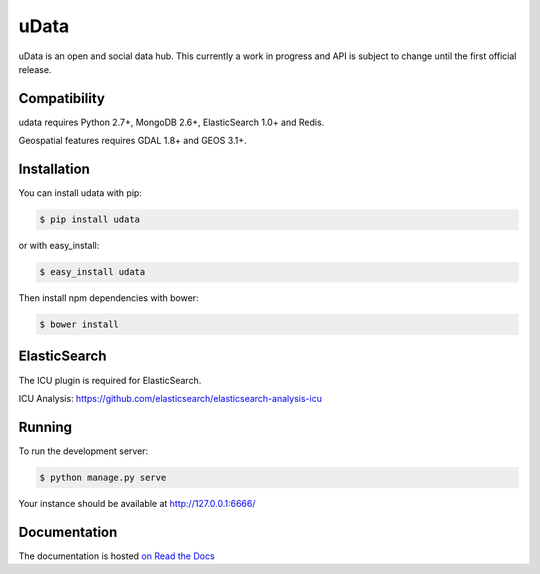 =====
uData
=====

.. image:: https://secure.travis-ci.org/etalab/udata.png
    :target: http://travis-ci.org/etalab/udata
    :alt: Build status
.. image:: https://coveralls.io/repos/etalab/udata/badge.png?branch=master
    :target: https://coveralls.io/r/etalab/udata
    :alt: Code coverage
.. image:: https://requires.io/github/etalab/udata/requirements.png?branch=master
    :target: https://requires.io/github/etalab/udata/requirements/?branch=master
    :alt: Python Requirements Status
.. image:: https://www.versioneye.com/user/projects/5415870a9e1622cff80001cc/badge.svg?style=flat
    :target: https://www.versioneye.com/user/projects/5415870a9e1622cff80001cc/
    :alt: Javascript dependencies status

uData is an open and social data hub.
This currently a work in progress and API is subject to change until the first official release.

Compatibility
=============

udata requires Python 2.7+, MongoDB 2.6+, ElasticSearch 1.0+ and Redis.

Geospatial features requires GDAL 1.8+ and GEOS 3.1+.


Installation
============

You can install udata with pip:

.. code-block:: console

    $ pip install udata

or with easy_install:

.. code-block:: console

    $ easy_install udata

Then install npm dependencies with bower:

.. code-block:: console

    $ bower install

ElasticSearch
=============

The ICU plugin is required for ElasticSearch.

ICU Analysis: https://github.com/elasticsearch/elasticsearch-analysis-icu


Running
=======

To run the development server:

.. code-block:: console

    $ python manage.py serve

Your instance should be available at http://127.0.0.1:6666/


Documentation
=============

The documentation is hosted `on Read the Docs <http://udata.readthedocs.org/en/latest/>`_
